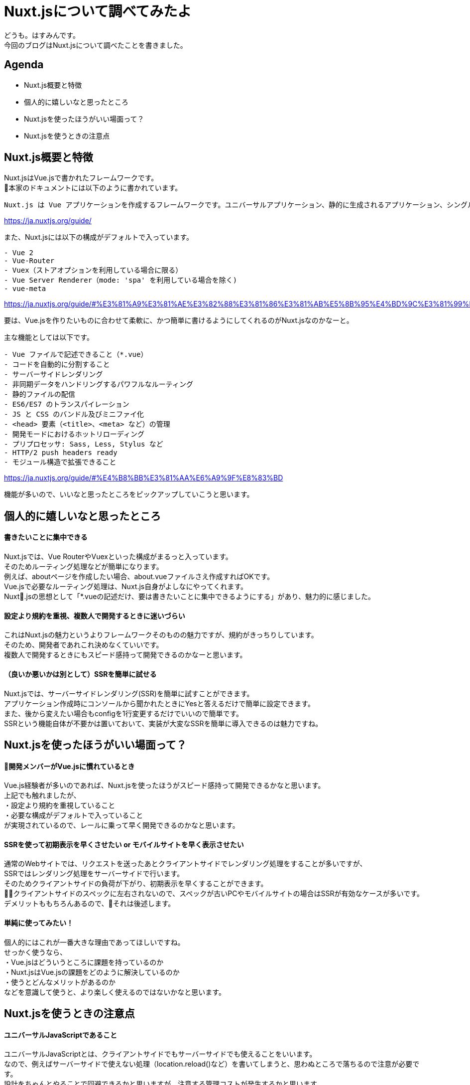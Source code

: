 # Nuxt.jsについて調べてみたよ
:hp-alt-title: Nuxt.jsについて調べてみたよ
:hp-tags: Hasumin, Nuxt, Vue

どうも。はすみんです。 +
今回のブログはNuxt.jsについて調べたことを書きました。 +

## Agenda
- Nuxt.js概要と特徴
- 個人的に嬉しいなと思ったところ
- Nuxt.jsを使ったほうがいい場面って？
- Nuxt.jsを使うときの注意点

## Nuxt.js概要と特徴
Nuxt.jsはVue.jsで書かれたフレームワークです。 +
本家のドキュメントには以下のように書かれています。 +
```
Nuxt.js は Vue アプリケーションを作成するフレームワークです。ユニバーサルアプリケーション、静的に生成されるアプリケーション、シングルページアプリケーションの中から作成するアプリケーションを選ぶことができます。
```
https://ja.nuxtjs.org/guide/

また、Nuxt.jsには以下の構成がデフォルトで入っています。 +
```
- Vue 2
- Vue-Router
- Vuex（ストアオプションを利用している場合に限る）
- Vue Server Renderer（mode: 'spa' を利用している場合を除く)
- vue-meta
```
https://ja.nuxtjs.org/guide/#%E3%81%A9%E3%81%AE%E3%82%88%E3%81%86%E3%81%AB%E5%8B%95%E4%BD%9C%E3%81%99%E3%82%8B%E3%81%8B-


要は、Vue.jsを作りたいものに合わせて柔軟に、かつ簡単に書けるようにしてくれるのがNuxt.jsなのかなーと。 +

主な機能としては以下です。 +
```
- Vue ファイルで記述できること（*.vue）
- コードを自動的に分割すること
- サーバーサイドレンダリング
- 非同期データをハンドリングするパワフルなルーティング
- 静的ファイルの配信
- ES6/ES7 のトランスパイレーション
- JS と CSS のバンドル及びミニファイ化
- <head> 要素（<title>、<meta> など）の管理
- 開発モードにおけるホットリローディング
- プリプロセッサ: Sass, Less, Stylus など
- HTTP/2 push headers ready
- モジュール構造で拡張できること
```
https://ja.nuxtjs.org/guide/#%E4%B8%BB%E3%81%AA%E6%A9%9F%E8%83%BD

機能が多いので、いいなと思ったところをピックアップしていこうと思います。 +

## 個人的に嬉しいなと思ったところ

#### 書きたいことに集中できる
Nuxt.jsでは、Vue RouterやVuexといった構成がまるっと入っています。 +
そのためルーティング処理などが簡単になります。 +
例えば、aboutページを作成したい場合、about.vueファイルさえ作成すればOKです。 +
Vue.jsで必要なルーティング処理は、Nuxt.js自身がよしなにやってくれます。 +
Nuxt.jsの思想として「*.vueの記述だけ、要は書きたいことに集中できるようにする」があり、魅力的に感じました。 +

#### 設定より規約を重視、複数人で開発するときに迷いづらい
これはNuxt.jsの魅力というよりフレームワークそのものの魅力ですが、規約がきっちりしています。 +
そのため、開発者であれこれ決めなくていいです。 +
複数人で開発するときにもスピード感持って開発できるのかなーと思います。 +

#### （良いか悪いかは別として）SSRを簡単に試せる
Nuxt.jsでは、サーバーサイドレンダリング(SSR)を簡単に試すことができます。 +
アプリケーション作成時にコンソールから聞かれたときにYesと答えるだけで簡単に設定できます。 +
また、後から変えたい場合もconfigを1行変更するだけでいいので簡単です。 +
SSRという機能自体が不要かは置いておいて、実装が大変なSSRを簡単に導入できるのは魅力ですね。 +

## Nuxt.jsを使ったほうがいい場面って？

#### 開発メンバーがVue.jsに慣れているとき
Vue.js経験者が多いのであれば、Nuxt.jsを使ったほうがスピード感持って開発できるかなと思います。 +
上記でも触れましたが、 +
・設定より規約を重視していること +
・必要な構成がデフォルトで入っていること +
が実現されているので、レールに乗って早く開発できるのかなと思います。 +

#### SSRを使って初期表示を早くさせたい or モバイルサイトを早く表示させたい
通常のWebサイトでは、リクエストを送ったあとクライアントサイドでレンダリング処理をすることが多いですが、 +
SSRではレンダリング処理をサーバーサイドで行います。 +
そのためクライアントサイドの負荷が下がり、初期表示を早くすることができます。 +
クライアントサイドのスペックに左右されないので、スペックが古いPCやモバイルサイトの場合はSSRが有効なケースが多いです。 +
デメリットももちろんあるので、それは後述します。 +

#### 単純に使ってみたい！
個人的にはこれが一番大きな理由であってほしいですね。 +
せっかく使うなら、 +
・Vue.jsはどういうところに課題を持っているのか +
・Nuxt.jsはVue.jsの課題をどのように解決しているのか +
・使うとどんなメリットがあるのか +
などを意識して使うと、より楽しく使えるのではないかなと思います。 +

## Nuxt.jsを使うときの注意点

#### ユニバーサルJavaScriptであること
ユニバーサルJavaScriptとは、クライアントサイドでもサーバーサイドでも使えることをいいます。 +
なので、例えばサーバーサイドで使えない処理（location.reload()など）を書いてしまうと、思わぬところで落ちるので注意が必要です。 +
設計をちゃんとやることで回避できるかと思いますが、注意する管理コストが発生するかと思います。 +

#### SSRを使うとCPUの負荷が上がる
SSRを使うと、サーバーサイドでレンダリング処理をするためCPUが上がります。 +
インフラのスペックを上げたり、オートスケールさせることで対応はできますが、天秤ですね。 +

#### Vue CLI3.0との立ち位置は？
2018年4月にVue CLI3.0が発表され、大きなアップデートとなりました。 +
具体的には、Vue CLI3.0でも構成がビルトインされていたり、パッケージのカスタマイズがいい感じにできたりなどです。 +
これまでNuxt.jsがカバーしていた分野を、Vue CLI3.0が解決する面も増えています。 +
SSRしたいなとか、規約を重視して開発したいな、といったときはNuxt.jsで良いかと思いますが、 +
両者の棲み分けを考えて開発しくことが大事かと思います。 +

## おわりに
次はNuxt.jsを使ってこんなサービス作ったよ、って紹介したいなと思います〜 +
